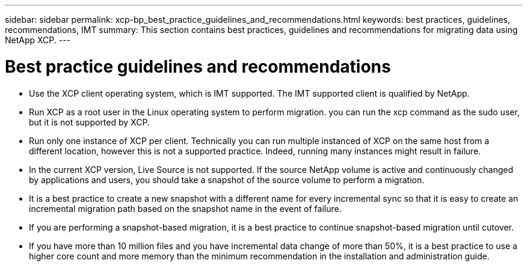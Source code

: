 ---
sidebar: sidebar
permalink: xcp-bp_best_practice_guidelines_and_recommendations.html
keywords: best practices, guidelines, recommendations, IMT
summary: This section contains best practices, guidelines and recommendations for migrating data using NetApp XCP.
---

= Best practice guidelines and recommendations
:hardbreaks:
:nofooter:
:icons: font
:linkattrs:
:imagesdir: ./../media/

//
// This file was created with NDAC Version 2.0 (August 17, 2020)
//
// 2021-09-20 14:39:42.484056
//

* Use the XCP client operating system, which is IMT supported. The IMT supported client is qualified by NetApp.
* Run XCP as a root user in the Linux operating system to perform migration. you can run the xcp command as the sudo user, but it is not supported by XCP.
* Run only one instance of XCP per client. Technically you can run multiple instanced of XCP on the same host from a different location, however this is not a supported practice. Indeed, running many instances might result in failure.
* In the current XCP version, Live Source is not supported. If the source NetApp volume is active and continuously changed by applications and users, you should take a snapshot of the source volume to perform a migration. 
* It is a best practice to create a new snapshot with a different name for every incremental sync so that it is easy to create an incremental migration path based on the snapshot name in the event of failure.
* If you are performing a snapshot-based migration, it is a best practice to continue snapshot-based migration until cutover. 
* If you have more than 10 million files and you have incremental data change of more than 50%, it is a best practice to use a higher core count and more memory than the minimum recommendation in the installation and administration guide.
